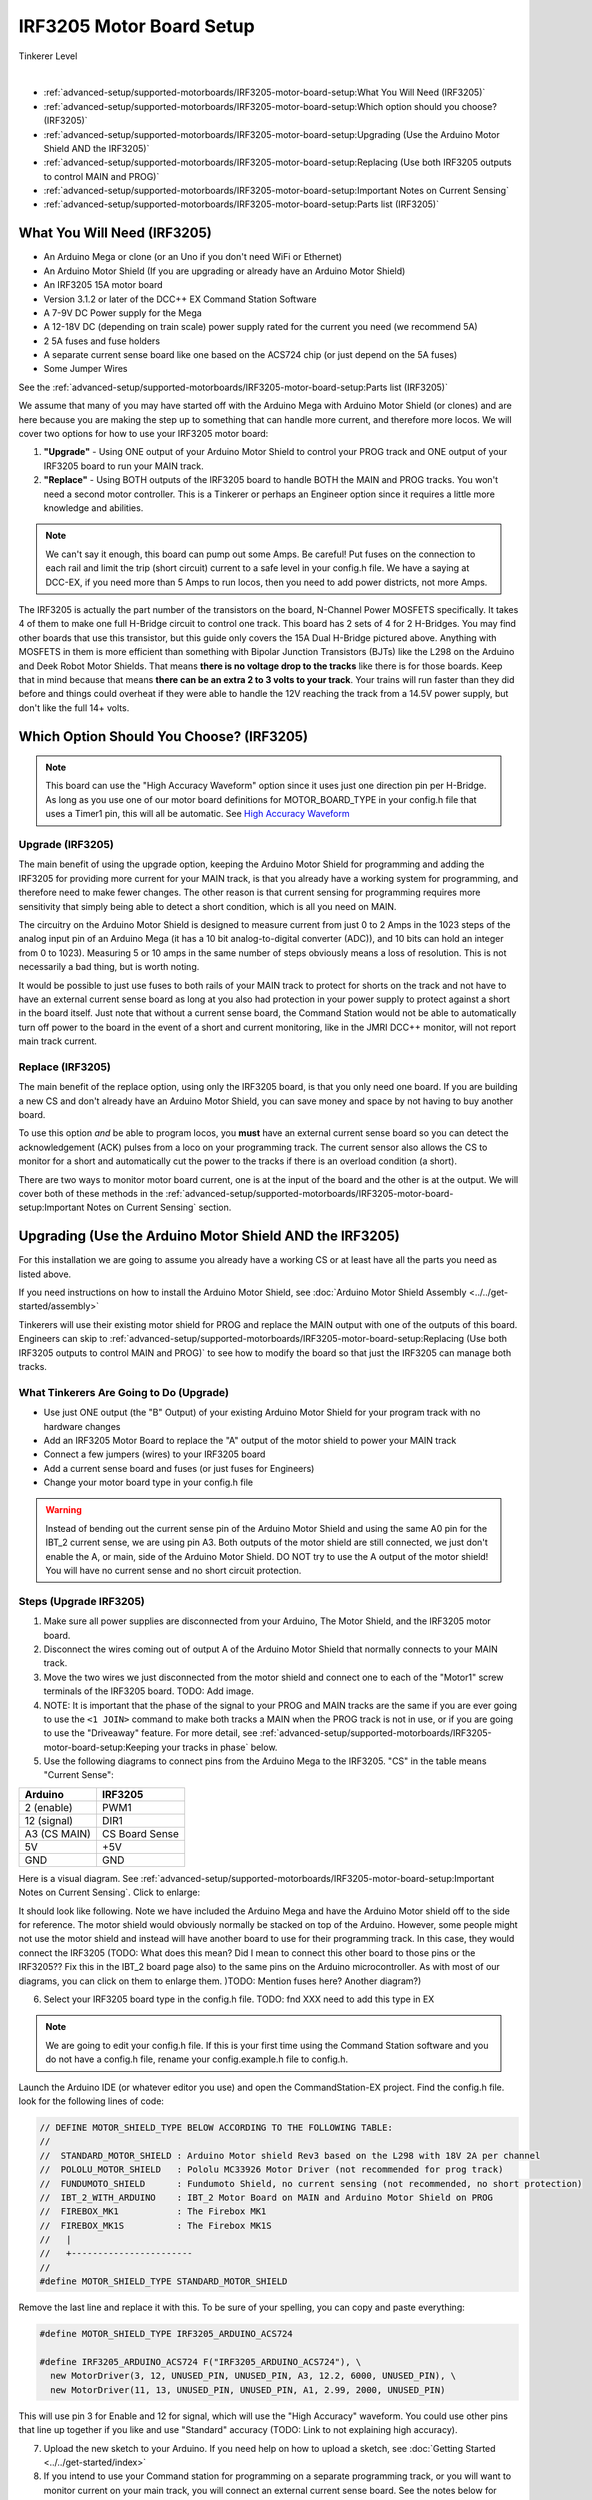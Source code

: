 **************************
IRF3205 Motor Board Setup
**************************

.. image:: ../../_static/images/tinkerer.png
   :alt: Engineer Icon
   :scale: 50%
   :align: left

Tinkerer Level

|

- :ref:`advanced-setup/supported-motorboards/IRF3205-motor-board-setup:What You Will Need (IRF3205)`
- :ref:`advanced-setup/supported-motorboards/IRF3205-motor-board-setup:Which option should you choose? (IRF3205)`
- :ref:`advanced-setup/supported-motorboards/IRF3205-motor-board-setup:Upgrading (Use the Arduino Motor Shield AND the IRF3205)`
- :ref:`advanced-setup/supported-motorboards/IRF3205-motor-board-setup:Replacing (Use both IRF3205 outputs to control MAIN and PROG)`
- :ref:`advanced-setup/supported-motorboards/IRF3205-motor-board-setup:Important Notes on Current Sensing`
- :ref:`advanced-setup/supported-motorboards/IRF3205-motor-board-setup:Parts list (IRF3205)`

What You Will Need (IRF3205)
=============================

* An Arduino Mega or clone (or an Uno if you don't need WiFi or Ethernet)
* An Arduino Motor Shield (If you are upgrading or already have an Arduino Motor Shield)
* An IRF3205 15A motor board
* Version 3.1.2 or later of the DCC++ EX Command Station Software
* A 7-9V DC Power supply for the Mega
* A 12-18V DC (depending on train scale) power supply rated for the current you need (we recommend 5A)
* 2 5A fuses and fuse holders
* A separate current sense board like one based on the ACS724 chip (or just depend on the 5A fuses)
* Some Jumper Wires

See the :ref:`advanced-setup/supported-motorboards/IRF3205-motor-board-setup:Parts list (IRF3205)`

.. image:: ../../_static/images/motorboards/15A_Dual_HBridge3.jpg
   :alt: 15A Dual H-Bridge
   :scale: 35%
   :align: center

We assume that many of you may have started off with the Arduino Mega with Arduino Motor Shield (or clones) and are here because you are making the step up to something that can handle more current, and therefore more locos. We will cover two options for how to use your IRF3205 motor board:

1. **"Upgrade"** - Using ONE output of your Arduino Motor Shield to control your PROG track and ONE output of your IRF3205 board to run your MAIN track.
2. **"Replace"** - Using BOTH outputs of the IRF3205 board to handle BOTH the MAIN and PROG tracks. You won't need a second motor controller. This is a Tinkerer or perhaps an Engineer option since it requires a little more knowledge and abilities.

.. Note:: We can't say it enough, this board can pump out some Amps. Be careful! Put fuses on the connection to each rail and limit the trip (short circuit) current to a safe level in your config.h file. We have a saying at DCC-EX, if you need more than 5 Amps to run locos, then you need to add power districts, not more Amps.

The IRF3205 is actually the part number of the transistors on the board, N-Channel Power MOSFETS specifically. It takes 4 of them to make one full H-Bridge circuit to control one track. This board has 2 sets of 4 for 2 H-Bridges. You may find other boards that use this transistor, but this guide only covers the 15A Dual H-Bridge pictured above. Anything with MOSFETS in them is more efficient than something with Bipolar Junction Transistors (BJTs) like the L298 on the Arduino and Deek Robot Motor Shields. That means **there is no voltage drop to the tracks** like there is for those boards. Keep that in mind because that means **there can be an extra 2 to 3 volts to your track**. Your trains will run faster than they did before and things could overheat if they were able to handle the 12V reaching the track from a 14.5V power supply, but don't like the full 14+ volts.

Which Option Should You Choose? (IRF3205)
===========================================

.. NOTE:: This board can use the "High Accuracy Waveform" option since it uses just one direction pin per H-Bridge. As long as you use one of our motor board definitions for MOTOR_BOARD_TYPE in your config.h file that uses a Timer1 pin, this will all be automatic. See `High Accuracy Waveform <../high-accuracy.html>`_

Upgrade (IRF3205)
------------------

The main benefit of using the upgrade option, keeping the Arduino Motor Shield for programming and adding the IRF3205 for providing more current for your MAIN track, is that you already have a working system for programming, and therefore need to make fewer changes. The other reason is that current sensing for programming requires more sensitivity that simply being able to detect a short condition, which is all you need on MAIN. 

The circuitry on the Arduino Motor Shield is designed to measure current from just 0 to 2 Amps in the 1023 steps of the analog input pin of an Arduino Mega (it has a 10 bit analog-to-digital converter (ADC)), and 10 bits can hold an integer from 0 to 1023). Measuring 5 or 10 amps in the same number of steps obviously means a loss of resolution. This is not necessarily a bad thing, but is worth noting.

It would be possible to just use fuses to both rails of your MAIN track to protect for shorts on the track and not have to have an external current sense board as long at you also had protection in your power supply to protect against a short in the board itself. Just note that without a current sense board, the Command Station would not be able to automatically turn off power to the board in the event of a short and current monitoring, like in the JMRI DCC++ monitor, will not report main track current.

Replace (IRF3205)
-----------------

The main benefit of the replace option, using only the IRF3205 board, is that you only need one board. If you are building a new CS and don't already have an Arduino Motor Shield, you can save money and space by not having to buy another board.

To use this option *and* be able to program locos, you **must** have an external current sense board so you can detect the acknowledgement (ACK) pulses from a loco on your programming track. The current sensor also allows the CS to monitor for a short and automatically cut the power to the tracks if there is an overload condition (a short).

There are two ways to monitor motor board current, one is at the input of the board and the other is at the output. We will cover both of these methods in the :ref:`advanced-setup/supported-motorboards/IRF3205-motor-board-setup:Important Notes on Current Sensing` section.

Upgrading (Use the Arduino Motor Shield AND the IRF3205)
===========================================================

For this installation we are going to assume you already have a working CS or at least have all the parts you need as listed above.

If you need instructions on how to install the Arduino Motor Shield, see :doc:`Arduino Motor Shield Assembly <../../get-started/assembly>`

Tinkerers will use their existing motor shield for PROG and replace the MAIN output with one of the outputs of this board. Engineers can skip to :ref:`advanced-setup/supported-motorboards/IRF3205-motor-board-setup:Replacing (Use both IRF3205 outputs to control MAIN and PROG)` to see how to modify the board so that just the IRF3205 can manage both tracks.

What Tinkerers Are Going to Do (Upgrade)
-----------------------------------------

* Use just ONE output (the "B" Output) of your existing Arduino Motor Shield for your program track with no hardware changes
* Add an IRF3205 Motor Board to replace the "A" output of the motor shield to power your MAIN track
* Connect a few jumpers (wires) to your IRF3205 board
* Add a current sense board and fuses (or just fuses for Engineers)
* Change your motor board type in your config.h file

.. WARNING:: Instead of bending out the current sense pin of the Arduino Motor Shield and using the same A0 pin for the IBT_2 current sense, we are using pin A3. Both outputs of the motor shield are still connected, we just don't enable the A, or main, side of the Arduino Motor Shield. DO NOT try to use the A output of the motor shield! You will have no current sense and no short circuit protection.

Steps (Upgrade IRF3205)
--------------------------

1. Make sure all power supplies are disconnected from your Arduino, The Motor Shield, and the IRF3205 motor board.

2. Disconnect the wires coming out of output A of the Arduino Motor Shield that normally connects to your MAIN track.

3. Move the two wires we just disconnected from the motor shield and connect one to each of the "Motor1" screw terminals of the IRF3205 board. TODO: Add image.

4. NOTE: It is important that the phase of the signal to your PROG and MAIN tracks are the same if you are ever going to use the ``<1 JOIN>`` command to make both tracks a MAIN when the PROG track is not in use, or if you are going to use the "Driveaway" feature. For more detail, see :ref:`advanced-setup/supported-motorboards/IRF3205-motor-board-setup:Keeping your tracks in phase` below.

5. Use the following diagrams to connect pins from the Arduino Mega to the IRF3205. "CS" in the table means "Current Sense":

+--------------+----------------------+
|  Arduino     |       IRF3205        |
+==============+======================+
| 2 (enable)   |        PWM1          |
+--------------+----------------------+
| 12 (signal)  |        DIR1          |
+--------------+----------------------+
| A3 (CS MAIN) |   CS Board Sense     |
+--------------+----------------------+
|     5V       |        +5V           |
+--------------+----------------------+
|     GND      |        GND           |
+--------------+----------------------+

Here is a visual diagram. See :ref:`advanced-setup/supported-motorboards/IRF3205-motor-board-setup:Important Notes on Current Sensing`. Click to enlarge:

.. image:: ../../_static/images/motorboards/IRF3205_w_arduino_fritz.png
   :alt: IRF3205 Wiring Diagram
   :scale: 38%
   :align: center


It should look like following. Note we have included the Arduino Mega and have the Arduino Motor shield off to the side for reference. The motor shield would obviously normally be stacked on top of the Arduino. However, some people might not use the motor shield and instead will have another board to use for their programming track. In this case, they would connect the IRF3205 (TODO: What does this mean? Did I mean to connect this other board to those pins or the IRF3205?? Fix this in the IBT_2 board page also) to the same pins on the Arduino microcontroller. As with most of our diagrams, you can click on them to enlarge them. )TODO: Mention fuses here? Another diagram?)

.. image:: ../../_static/images/motorboards/IRF3205_w_arduino.png
   :alt: IRF3205 Wiring Schematic
   :scale: 70%
   :align: center

6. Select your IRF3205 board type in the config.h file. TODO: fnd XXX need to add this type in EX
   
.. Note:: We are going to edit your config.h file. If this is your first time using the Command Station software and you do not have a config.h file, rename your config.example.h file to config.h.

Launch the Arduino IDE (or whatever editor you use) and open the CommandStation-EX project. Find the config.h file. look for the following lines of code:

.. code-block:: cpp

   // DEFINE MOTOR_SHIELD_TYPE BELOW ACCORDING TO THE FOLLOWING TABLE:
   //
   //  STANDARD_MOTOR_SHIELD : Arduino Motor shield Rev3 based on the L298 with 18V 2A per channel
   //  POLOLU_MOTOR_SHIELD   : Pololu MC33926 Motor Driver (not recommended for prog track)
   //  FUNDUMOTO_SHIELD      : Fundumoto Shield, no current sensing (not recommended, no short protection)
   //  IBT_2_WITH_ARDUINO    : IBT_2 Motor Board on MAIN and Arduino Motor Shield on PROG
   //  FIREBOX_MK1           : The Firebox MK1                    
   //  FIREBOX_MK1S          : The Firebox MK1S   
   //   |
   //   +-----------------------
   //
   #define MOTOR_SHIELD_TYPE STANDARD_MOTOR_SHIELD

Remove the last line and replace it with this. To be sure of your spelling, you can copy and paste everything:

.. code-block:: c

   #define MOTOR_SHIELD_TYPE IRF3205_ARDUINO_ACS724

   #define IRF3205_ARDUINO_ACS724 F("IRF3205_ARDUINO_ACS724"), \
     new MotorDriver(3, 12, UNUSED_PIN, UNUSED_PIN, A3, 12.2, 6000, UNUSED_PIN), \
     new MotorDriver(11, 13, UNUSED_PIN, UNUSED_PIN, A1, 2.99, 2000, UNUSED_PIN)

This will use pin 3 for Enable and 12 for signal, which will use the "High Accuracy" waveform. You could use other pins that line up together if you like and use "Standard" accuracy (TODO: Link to not explaining high accuracy).

7. Upload the new sketch to your Arduino. If you need help on how to upload a sketch, see :doc:`Getting Started <../../get-started/index>`

8. If you intend to use your Command station for programming on a separate programming track, or you will want to monitor current on your main track, you will connect an external current sense board. See the notes below for more detail about current sense and a suggestion for using an external current sense board.

See :ref:`advanced-setup/supported-motorboards/IRF3205-motor-board-setup:Important Notes on Current Sensing`


Replacing (Use both IRF3205 outputs to control MAIN and PROG)
==============================================================

.. NOTE:: This option requires a small external current sense board wired in series with the DC power into the board. This monitors the total current the board uses, so cannot measure the MAIN and PROG tracks separately. You will need to turn off power to MAIN ``<0 MAIN>`` when programming. There is an option to use 2 current sense boards at the output to each track (requires bi-directional current sense boards) or to create a break in the power trace on the board to one of the H-Bridge circuits to monitor DC input current separately. Those options are covered in the :ref:`advanced-setup/supported-motorboards/IRF3205-motor-board-setup:Tech Notes (IRF3205)` section.

This section will cover how to the MOTOR1 output to control MAIN and MOTOR2 to control PROG if you do not already have an Arduino Motor Shield or clone. Be careful as the IRF3205 can deliver much more current than you need for a programming track. If you install 1 Amp fuses in between the IRF3205 Motor2 outputs and both rails of your programming track, that and the lower trip current we set in the Command Station for the programming track should protect your layout and your locos.

What Tinkerers Are Going to Do (Replace IRF3205)
-------------------------------------------------

* Use both outputs of your IRF3205 15A board (MOTOR1 and MOTOR2) to control your MAIN and PROG track
* Connect a few jumpers (wires) to your IRF3205 board
* Add a current sense board and fuses (you MUST have current sense to program locos)
* Change your motor board type in your config.h file

Steps (Replace IRF3205) 
-------------------------

1. Make sure all power supplies are disconnected from your Arduino and the IRF3205 motor board.
2. Option - TODO: fnd curent sense / fuses! See the notes below for more detail about current sense and a suggestion for using an external current sense board.
3. Select your IRF3205 board in the config.h file. ***TODO: fnd need to add this type***
4. Upload the new sketch to your Arduino Mega

Connect wires of the proper gauge (TODO: see gauge) from the "MOTOR1" screw terminals of the IRF3205 board to your MAIN track and connect 2 more wires from the "MOTOR2" terminals to your PROG track. 

.. NOTE:: It is important that the phase of the signal to your PROG and MAIN tracks are the same if you are ever going to use <1 JOIN> to make both tracks a MAIN when the PROG track is not in use, or if you are going to use the "Driveaway" feature. TODO: fnd finish this. How do know phase?

Use the following diagrams to connect pins from the Arduino Mega to the IRF3205. "CS" in the table means "Current Sense":

+--------------+----------------------+
|  Arduino     |       IRF3205        |
+==============+======================+
| 3 (enable)   |        PWM1          |
+--------------+----------------------+
| 12 (signal)  |        DIR1          |
+--------------+----------------------+
| A0 (CS MAIN) |   CS Board Sense     |
+--------------+----------------------+
| 11 (enable)  |        PWM2          |
+--------------+----------------------+
| 13 (signal)  |        DIR2          |
+--------------+----------------------+
| A1 (CS PROG) |   CS Board Sense     |
+--------------+----------------------+
|     5V       |        +5V           |
+--------------+----------------------+
|     GND      |        GND           |
+--------------+----------------------+


It should look like following graphical image. Note we have included the Arduino Mega and have the Arduino Motor shield off to the side for reference. The motor shield would obviously normally be stacked on top of the Arduino. However, some people might not use the motor shield and instead will have another board to use for their programming track. In this case, they would connect the IRF3205 directly to the same pins on the Arduino microcontroller. Please use fuses on BOTH wires of the output to your MAIN track. As with most of our diagrams, you can click on them to enlarge them.

Here is a wiring diagram. See :ref:`advanced-setup/supported-motorboards/IRF3205-motor-board-setup:Important Notes on Current Sensing` below. Click on images to enlarge them:

.. image:: ../../_static/images/motorboards/IRF3205_w_arduino_fritz.png
   :alt: IRF3205 Wiring Diagram
   :scale: 30%

Pay attention to board labels, not their position on this drawing. Your current sensor may have its connections wired differently! Here is a schematic image to help clarify the wiring.

.. image:: ../../_static/images/motorboards/IRF3205_w_arduino.png
   :alt: IRF3205 Wiring Schematic
   :scale: 50%

If you want to use more than 5A (but we recommend not to), there are changes you need to make to the hardware AND to the config.h settings. See TODO: link to section below.

.. Note:: We are going to edit your config.h file. If this is your first time using the Command Station software and you do not have a config.h file, rename your config.example.h file to config.h.

Launch the Arduino IDE (or whatever editor you use) and open the CommandStation-EX project. Find the config.h file. look for the following lines of code:

.. code-block:: cpp

   // DEFINE MOTOR_SHIELD_TYPE BELOW ACCORDING TO THE FOLLOWING TABLE:
   //
   //  STANDARD_MOTOR_SHIELD : Arduino Motor shield Rev3 based on the L298 with 18V 2A per channel
   //  POLOLU_MOTOR_SHIELD   : Pololu MC33926 Motor Driver (not recommended for prog track)
   //  FUNDUMOTO_SHIELD      : Fundumoto Shield, no current sensing (not recommended, no short protection)
   //  IBT_2_WITH_ARDUINO    : IBT_2 Motor Board on MAIN and Arduino Motor Shield on PROG
   //  FIREBOX_MK1           : The Firebox MK1                    
   //  FIREBOX_MK1S          : The Firebox MK1S   
   //   |
   //   +-----------------------
   //
   #define MOTOR_SHIELD_TYPE STANDARD_MOTOR_SHIELD

Remove the last line and replace it with this. To be sure of your spelling, you can copy and paste everything:

.. code-block:: c

   #define MOTOR_SHIELD_TYPE IRF3205_ACS724

   #define IRF3205_ACS724 F("IRF3205_ACS724"), \
     new MotorDriver(3, 12, UNUSED_PIN, UNUSED_PIN, A0, 12.2, 6000, UNUSED_PIN), \
     new MotorDriver(11, 13, UNUSED_PIN, UNUSED_PIN, A1, 2.99, 2000, UNUSED_PIN)

This will us pin 3 for Enable and 12 for signal, which will use the "High Accuracy" waveform. You could use other pins that line up together if you like and use "Standard" accuracy (TODO: Link to note explaining high accuracy).
Upload the sketch to your arduino. If you need help on how to upload a sketch, see :doc:`Getting Started <../../get-started/index>`


***TODO: organize the above and add pictures***

***TODO: Finish this section***


Important Notes on Current Sensing
===================================

.. WARNING:: You MUST have current sensing if you want to read or write settings to locos on a programming track (PROG). You also must have current sensing in order to have the Command Station software detect an overload and cut power to the MAIN track. Alternately, you can use fuses for MAIN. If the fuses blow, the Command Station will still think there is power to the track, and you will recieve no notification in the log. Also, make sure you don't apply more than 5V to the Arduino Analog pin. Ensure that your calculation for what voltage the current sense board will report at the maximum current will not be more than 5V for a 5V Arduino or 3.3V for a Command Station using a 3.3V board (like a Teensy or Feather).

Please do the following to verify you won't damage the Arduino, your layout, or yourself:

* Test your current sense board to see what voltage it reports for 2 or 3 different currents and extrapolate to make sure that at your required current, example 5A, the output going to pin A3 of the CS does not produce more than 5V.
* Consider using a 5V zener diode and current limiting resistor to clamp the voltage on the analog pin. This would normally be a 270 Ohm resistor.
* Put a 5A fuse on each output leg going to your track.

Using Other External Current Sense Boards
------------------------------------------

TODO: finish this. Circuits and boards we tested are the MAX471 (up to 3A), the Pololu ACS724 (10A+), and a 5A current sense transformer for use with one output wire wrapped through it going directly to the track.

***TODO: Add help or point to a section for external CS boards***

Sense Current at the Tracks instead of the motor board input
--------------------------------------------------------------

TODO: Finish this.

Tech Notes (IRF3205)
=====================

Motor Board Definition for IRF3205
------------------------------------

The choice of motor driver is set in the config.h file. It is set in the following line:

``#define MOTOR_SHIELD_TYPE [Motor Board Type]``

The default is "STANDARD_MOTOR_SHIELD" For Arduino and clone shields.

If you want to change your motor shield or create a definition for one that does not yet have built-in support, you can follow the simple instructions in the :doc:`Motor Board Config Section <../motor-board-config>`

For the Engineers, the defintions and implementation for motor board control are in the following files:

  **MotorDrivers.h**  - Contains the definitions for all the currently supported motor boards
  **MotorDriver.h** - Creates the "MotorDriver" C++ class that defines the data type for a motor controller
  **MotorDriver.cpp** - The routines that control the operation of a motor controller (Power, Current Sense, etc.)

Normally you would never need to get into these files, we just mention them because it can be helpful to see the examples in the code if you want to learn more about how to customize your motor board definition or see how things work.

IRF3205 15A Motor Board schematic
------------------------------------

Below is a link to the IBT_2 schematic. Click to enlarge. TODO: this is wrong

.. image:: ../../_static/images/schematics/IBT_2_schematic.jpg
   :scale: 50

Keeping Your tracks in Phase
------------------------------
   
If you are an Engineer will be using the <1 JOIN> command to connect the main and prog tracks together when prog is not in use, keep the polarity of the rails the same with reference to each other. In other words, if you connect + to the left rail, then always keep + on the rail to the left as viewed from a train sitting on the track. We need to keep the phase of the DCC signal in sync between power districts.

To check phase, Put an AC Voltmeter with one lead on the LEFT rail on PROG and the other lead on the left rail on MAIN. If the meter measures an AC voltage near track voltage (around 17-20 VAC normally) then reverse one of the power wires to one of the tracks at the track or at the motor board output. Test again.It should now read 0 Volts AC.

TODO: Finish this section


Parts List (IRF3205)
=====================

Mean Well LRS-150-15
Enclosed Switchable Power Supply 1U Profile, 150W 15V 10A
http://amazon.com/gp/product/B019GYOPSS/
$23.38 +tax; prime shipping

ELEGOO MEGA 2560 R3 Board ATmega2560 ATMEGA16U2 + USB Cable
https://www.amazon.com/gp/product/B01H4ZLZLQ
$16.99 +tax; prime shipping

ACS724 Current Sensor Carrier 0 to 10A (this one has 400mv/A sensitivity)
https://www.pololu.com/product/4042
$9.95 + $3.95 shipping

DuPont pin M/F jumper wires 20cm – an assortment is fine
https://www.amazon.com/dp/B07GD2BWPY
$5.79 +tax; prime shipping

Dual Motor Driver Board H-Bridge IRF3205, 3-36V, 10A, Peak 30A
various sellers, prices and delivery methods. $16 and higher.
https://www.amazon.com/gp/product/B087PF8CZM
$24.40 +tax; prime shipping

TODO: See the PDF file IRF3205_mega_ACS724 in trains folder to include here

.. WARNING:: If you intend to use more than 5A of current though this board, we recommend using heat sinks.

.. WARNING:: Heat sinks must be insulated! The metal tabs on the transistors are connected to their drain (the middle pin). If you touched the metal of heat sink that was not insulated, or an uninsulated heat sink connected to one transistor touched the heatsink connected to another transistor, the results could be bad. You can used one big heat sink to connect the transistors, but you would have to use proper mounting hardware and thermal compound. Ideas below

..
   TODO: finish and remove these comments
   XXX put images of thermal double sides tape or the mica and screw solution

..
   1. Current sense on the input of the board for both tracks
   2. Curent sense at the motor board outputs (to the tracks) for separate measurement
   3. Cut the thick trace on the board and have separate current sense to each H-Bridge
   
   from chris, re not using <1 JOIN> Alternatively you can connect the tracks through a dpdt relay and drive that with the feature that sets a gpio pin when joined... 

   Add to mySetup.h
   DCC::setJoinRelayPin(n)

   more TODO: What about the motor shield main output we aren't using? Any pins to bend out? Ground current sense? Don't think so on the latter.

   What does the ACS724 report for 6 or 7 amps? How to make sure it doesn't go over 5V to the Arduino analog pin.   

   put a note somewhere in the second install that measuring at the input means the current is for both tracks and that used by the board. We check for an offset, so the board current is cancelled out, but if either track has a short, both tracks cut out. Can't have locos anywhere when programming.Current sensing for IRF3205 motor board.

   To use the IRF3205 motor board with a common current sense module, turn off main when programming.

   Note that I was able to successfully read several decoders with 0-10A and +/-10A external current sensors, but not the recent model SD70Ace Genesis w/Tsunami2 OEM sound decoder.
   
   Locoduino site shows a method for separating the channels and adding a MAX471.
   https://forum-locoduino-org.translate.goog/index.php?PHPSESSID=7cbbfc3255ae799160a2b9a6aa42e375&topic=843.msg10416&_x_tr_sl=fr&_x_tr_tl=en&_x_tr_hl=en&_x_tr_pto=sc,elem#msg10416
   
   I wonder if the 1.5 ohm 3 watt resistor could be added to this setup instead of the MAX471.
   
   Perhaps the two channels of the IRF3205 motor board would be better utilized for two power districts.
   
   Perhaps anyone who is up to the challenges of the IRF3205 would also be able to add the 1.5 ohm resistor to the L298N motor board.
   
   But take a step back.  What to recommend?
   1.  Mega + motor shield
   2.  Add a motor board if more power is needed for main track
    a.  IBT_2
      or 
    b.  IRF3205 + external current sensor

   And consider adding the LEDs to confirm when tracks are powered.  I like using two LEDs per output instead of LED/diode -- if only one is lit, there is a problem...

   make a note about how current sense is affected by 3.3V boards
   
   -- instructions at:  https://www.locoduino.org/spip.php?article253
   where IRF3205 is incorrectly identified as L9110S.


Updated June 30, 2021